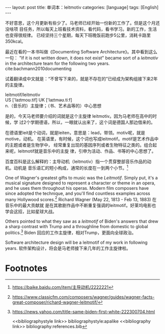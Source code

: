 #+BEGIN_EXPORT html
---
layout: post
title: 单词本：leitmotiv
categories: [language]
tags: [English]
---
#+END_EXPORT

不好意思，这个月更新有些少了。马老师已经开始一份新的工作了。但是这个月还没啥项
目任务，所以每天上班看技术资料，看代码，看书学习。新的工作，生活也变得很规律。
已经坚持三个星期，每天下班晚饭前跑步5公里，消耗卡路里350kcal。

最近在看的一本书叫做《Documenting Software Architecture》。其中看到这么一句：
"If it is not written down, it does not exist" became sort of a /leitmotiv/ in
the architecture team for the following two years. cite:bachmann2010documenting

试着翻译成中文就是：“不曾写下来的，就是不存在的”已经成为架构组接下来2年的主旋律。

#+begin_verse
leitmotif/leitmotiv
US ['laɪtmoʊ.tif] UK ['laɪtməʊ.tiːf]
n.（音乐的）主旋律；（书、艺术品等的）中心思想
#+end_verse

是的，今天马老师要介绍的词就是这个主旋律 leitmotiv。因为马老师在高中的时候，学
过2个学期德语，所以，一眼就认出来了，这个词是德国人那边借来的。

在德语里leit是个动词，就是leiten，意思是：lead，带领。motiv呢，就是motive，动机。
在英语里，有时候，这个词也写成leitmotif。motif是艺术作品中的主题或者是生物学中，
经常重复出现的基因序列或者生物特征之类的。组合起来呢，leitmotif就是音乐中的主旋
律，引申为活动、作品、书等的中心思想了。

百度百科是这么解释的：主导动机（leitmotiv）指一个贯穿整部音乐作品的动机。动机是
音乐语汇的短小构成，通常的长度在一到两个小节。[fn:1]

One of Wagner's greatest gifts to music was the /Leitmotif/. Simply put, it's a
musical signature designed to represent a character or theme in an opera, and
he uses them throughout his operas. Modern film composers have since adopted
the technique, and you'll find countless examples across many Hollywood
scores.[fn:2] Richard Wagner (May 22, 1813 - Feb 13, 1883) 在音乐中的最大贡献就
是在其歌剧作品中不断重复强调的leitmotif。好莱坞电影也学会这招，比如星球大战。

Others pointed to what they saw as a /leitmotif/ of Biden's answers that drew a
sharp contrast with Trump and a throughline from domestic to global
politics.[fn:3] Biden 回应的工作主旋律，相对Trump，更面向全球政治。

Software architecture design will be a leitmotif of my work in following
years. 软件架构设计，将会是马老师接下来几年的工作主旋律啦。

* Footnotes

[fn:1] https://baike.baidu.com/item/主导动机/2222221

[fn:2] https://www.classicfm.com/composers/wagner/guides/wagner-facts-great-composer/richard-wagner-leitmotif/

[fn:3] https://news.yahoo.com/title-same-biden-first-white-222300704.html

<<bibliographystyle link>> bibliographystyle:apalike
<<bibliography link>> bibliography:references.bib
